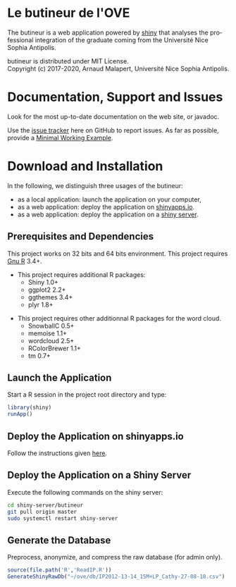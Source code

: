 #+STARTUP: overview hidestars logdone
#+COLUMNS: %38ITEM(Details) %7TODO(To Do) %TAGS(Context) 
#+OPTIONS: tags:t timestamp:t todo:t TeX:t LaTeX:t          
#+OPTIONS: skip:t @:t ::t |:t ^:t f:t
#+LANGUAGE: en
* Le butineur de l'OVE

[[https://opensource.org/licenses/MIT][https://img.shields.io/badge/License-MIT-yellow.svg]]

The butineur is a web application powered by [[https://shiny.rstudio.com/][shiny]] that analyses the professional integration of the graduate coming from the Université Nice Sophia Antipolis.

butineur is distributed under MIT License.\\
Copyright (c) 2017-2020, Arnaud Malapert, Université Nice Sophia Antipolis. 

* Documentation, Support and Issues
  
 Look for the most up-to-date documentation on the web site, or javadoc.
 
 Use the [[https://github.com/arnaud-m/butineur/issues][issue tracker]] here on GitHub to report issues. 
 As far as possible, provide a [[https://en.wikipedia.org/wiki/Minimal_Working_Example][Minimal Working Example]].

* Download and Installation

  In the following, we distinguish three usages of the butineur:
    - as a local application: launch the application on your computer,
    - as a web application: deploy the application on [[http://www.shinyapps.io/][shinyapps.io]].
    - as a web application: deploy the application on a [[https://www.rstudio.com/products/shiny/shiny-server/][shiny server]].

** Prerequisites and Dependencies 
   This project works on 32 bits and 64 bits environment. 
   This project requires [[https://www.r-project.org/][Gnu R]] 3.4+.

   - This project requires additional R packages:
    - Shiny 1.0+
    - ggplot2 2.2+
    - ggthemes 3.4+
    - plyr 1.8+
  - This project requires other additionnal R packages for the word cloud.
    - SnowballC 0.5+
    - memoise 1.1+
    - wordcloud 2.5+
    - RColorBrewer 1.1+
    - tm 0.7+

** Launch the Application 
   Start a R session in the project root directory and type:
   #+BEGIN_SRC R
     library(shiny)
     runApp()
   #+END_SRC

** Deploy the Application on shinyapps.io
   Follow the instructions given [[http://docs.rstudio.com/shinyapps.io/getting-started.html#using-your-r-packages-in-the-cloud][here]].

** Deploy the Application on a Shiny Server
   Execute the following commands on the shiny server: 
   #+BEGIN_SRC bash
     cd shiny-server/butineur
     git pull origin master
     sudo systemctl restart shiny-server
   #+END_SRC

** Generate the Database
   Preprocess, anonymize, and compress the raw database (for admin only).
 #+BEGIN_SRC R :results output silent
   source(file.path('R','ReadIP.R'))
   GenerateShinyRawDb("~/ove/db/IP2012-13-14_15M+LP_Cathy-27-08-18.csv")
 #+END_SRC

   


